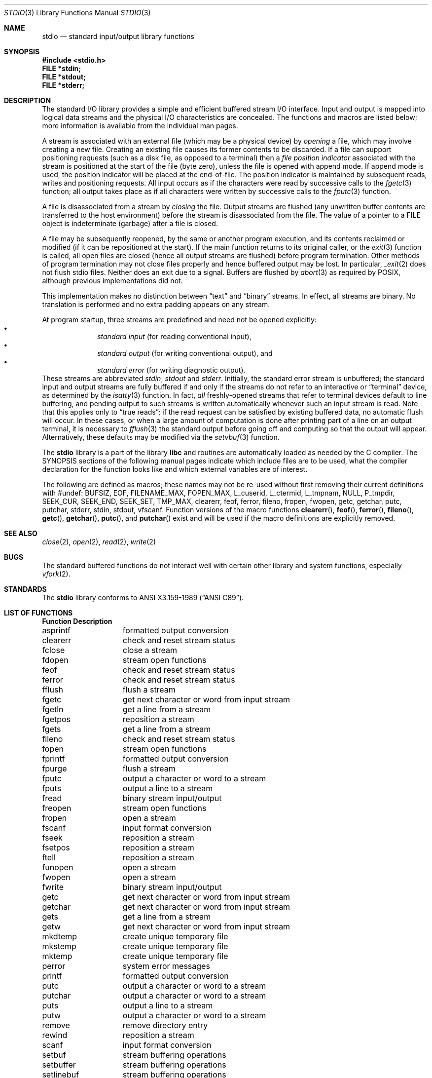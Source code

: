 .\" Copyright (c) 1990, 1991, 1993
.\"	The Regents of the University of California.  All rights reserved.
.\"
.\" Redistribution and use in source and binary forms, with or without
.\" modification, are permitted provided that the following conditions
.\" are met:
.\" 1. Redistributions of source code must retain the above copyright
.\"    notice, this list of conditions and the following disclaimer.
.\" 2. Redistributions in binary form must reproduce the above copyright
.\"    notice, this list of conditions and the following disclaimer in the
.\"    documentation and/or other materials provided with the distribution.
.\" 3. All advertising materials mentioning features or use of this software
.\"    must display the following acknowledgement:
.\"	This product includes software developed by the University of
.\"	California, Berkeley and its contributors.
.\" 4. Neither the name of the University nor the names of its contributors
.\"    may be used to endorse or promote products derived from this software
.\"    without specific prior written permission.
.\"
.\" THIS SOFTWARE IS PROVIDED BY THE REGENTS AND CONTRIBUTORS ``AS IS'' AND
.\" ANY EXPRESS OR IMPLIED WARRANTIES, INCLUDING, BUT NOT LIMITED TO, THE
.\" IMPLIED WARRANTIES OF MERCHANTABILITY AND FITNESS FOR A PARTICULAR PURPOSE
.\" ARE DISCLAIMED.  IN NO EVENT SHALL THE REGENTS OR CONTRIBUTORS BE LIABLE
.\" FOR ANY DIRECT, INDIRECT, INCIDENTAL, SPECIAL, EXEMPLARY, OR CONSEQUENTIAL
.\" DAMAGES (INCLUDING, BUT NOT LIMITED TO, PROCUREMENT OF SUBSTITUTE GOODS
.\" OR SERVICES; LOSS OF USE, DATA, OR PROFITS; OR BUSINESS INTERRUPTION)
.\" HOWEVER CAUSED AND ON ANY THEORY OF LIABILITY, WHETHER IN CONTRACT, STRICT
.\" LIABILITY, OR TORT (INCLUDING NEGLIGENCE OR OTHERWISE) ARISING IN ANY WAY
.\" OUT OF THE USE OF THIS SOFTWARE, EVEN IF ADVISED OF THE POSSIBILITY OF
.\" SUCH DAMAGE.
.\"
.\"     @(#)stdio.3	8.7 (Berkeley) 4/19/94
.\" $FreeBSD$
.\"
.Dd April 19, 1994
.Dt STDIO 3
.Os BSD 4
.Sh NAME
.Nm stdio
.Nd standard input/output library functions
.Sh SYNOPSIS
.Fd #include <stdio.h>
.Fd FILE *stdin;
.Fd FILE *stdout;
.Fd FILE *stderr;
.Sh DESCRIPTION
The standard
.Tn I/O
library provides a simple and efficient buffered stream
.Tn I/O
interface.
Input and output is mapped into logical data streams
and the physical
.Tn I/O
characteristics are concealed. The functions and macros are listed
below; more information is available from the individual man pages.
.Pp
A stream is associated with an external file (which may be a physical
device) by
.Em opening
a file, which may involve creating a new file. Creating an
existing file causes its former contents to be discarded.
If a file can support positioning requests (such as a disk file, as opposed
to a terminal) then a
.Em file position indicator
associated with the stream is positioned at the start of the file (byte
zero), unless the file is opened with append mode. If append mode
is used, the position indicator will be placed at the end-of-file.
The position indicator is maintained by subsequent reads, writes
and positioning requests. All input occurs as if the characters
were read by successive calls to the
.Xr fgetc 3
function; all output takes place as if all characters were
written by successive calls to the
.Xr fputc 3
function.
.Pp
A file is disassociated from a stream by
.Em closing
the file.
Output streams are flushed (any unwritten buffer contents are transferred
to the host environment) before the stream is disassociated from the file.
The value of a pointer to a
.Dv FILE
object is indeterminate (garbage) after a file is closed.
.Pp
A file may be subsequently reopened, by the same or another program
execution, and its contents reclaimed or modified (if it can be repositioned
at the start).  If the main function returns to its original caller, or
the
.Xr exit 3
function is called, all open files are closed (hence all output
streams are flushed) before program termination.  Other methods
of program termination may not close files properly and hence
buffered output may be lost.  In particular,
.Xr _exit 2
does not flush stdio files.  Neither does an exit due to a signal.
Buffers are flushed by
.Xr abort 3
as required by POSIX, although previous implementations did not.
.Pp
This implementation makes no distinction between
.Dq text
and
.Dq binary
streams.
In effect, all streams are binary.
No translation is performed and no extra padding appears on any stream.
.Pp
At program startup, three streams are predefined and need not be
opened explicitly:
.Bl -bullet -compact -offset indent
.It
.Em standard input 
(for reading conventional input),
.It
.Em standard output 
(for writing conventional output), and
.It
.Em standard error
(for writing diagnostic output).
.El
These streams are abbreviated
.Em stdin , stdout
and
.Em stderr .
Initially, the standard error stream
is unbuffered; the standard input and output streams are
fully buffered if and only if the streams do not refer to
an interactive or
.Dq terminal
device, as determined by the
.Xr isatty 3
function.
In fact,
.Em all
freshly-opened streams that refer to terminal devices
default to line buffering, and
pending output to such streams is written automatically
whenever such an input stream is read.
Note that this applies only to
.Dq "true reads" ;
if the read request can be satisfied by existing buffered data,
no automatic flush will occur.
In these cases,
or when a large amount of computation is done after printing
part of a line on an output terminal, it is necessary to
.Xr fflush 3
the standard output before going off and computing so that the output
will appear.
Alternatively, these defaults may be modified via the
.Xr setvbuf 3
function.
.Pp
The
.Nm stdio
library is a part of the library
.Nm libc
and routines are automatically loaded as needed by the C compiler.
The
.Tn SYNOPSIS
sections of the following manual pages indicate which include files
are to be used, what the compiler declaration for the function
looks like and which external variables are of interest.
.Pp
The following are defined as macros;
these names may not be re-used
without first removing their current definitions with
.Dv #undef :
.Dv BUFSIZ ,
.Dv EOF ,
.Dv FILENAME_MAX ,
.Dv FOPEN_MAX ,
.Dv L_cuserid ,
.Dv L_ctermid ,
.Dv L_tmpnam,
.Dv NULL ,
.Dv P_tmpdir,
.Dv SEEK_CUR ,
.Dv SEEK_END ,
.Dv SEEK_SET ,
.Dv TMP_MAX ,
.Dv clearerr ,
.Dv feof ,
.Dv ferror ,
.Dv fileno ,
.Dv fropen ,
.Dv fwopen ,
.Dv getc ,
.Dv getchar ,
.Dv putc ,
.Dv putchar ,
.Dv stderr ,
.Dv stdin ,
.Dv stdout ,
.Dv vfscanf .
Function versions of the macro functions
.Fn clearerr ,
.Fn feof ,
.Fn ferror ,
.Fn fileno ,
.Fn getc ,
.Fn getchar ,
.Fn putc ,
and
.Fn putchar
exist and will be used if the macro
definitions are explicitly removed.
.Sh SEE ALSO
.Xr close 2 ,
.Xr open 2 ,
.Xr read 2 ,
.Xr write 2
.Sh BUGS
The standard buffered functions do not interact well with certain other
library and system functions, especially
.Xr vfork 2 .
.Sh STANDARDS
The
.Nm stdio
library conforms to
.St -ansiC .
.Sh LIST OF FUNCTIONS
.Bl -column "Description"
.Sy Function	Description
asprintf	formatted output conversion
clearerr	check and reset stream status
fclose	close a stream
fdopen	stream open functions
feof	check and reset stream status
ferror	check and reset stream status
fflush	flush a stream
fgetc	get next character or word from input stream
fgetln	get a line from a stream
fgetpos	reposition a stream
fgets	get a line from a stream
fileno	check and reset stream status
fopen	stream open functions
fprintf	formatted output conversion
fpurge	flush a stream
fputc	output a character or word to a stream
fputs	output a line to a stream
fread	binary stream input/output
freopen	stream open functions
fropen	open a stream
fscanf	input format conversion
fseek	reposition a stream
fsetpos	reposition a stream
ftell	reposition a stream
funopen	open a stream
fwopen	open a stream
fwrite	binary stream input/output
getc	get next character or word from input stream
getchar	get next character or word from input stream
gets	get a line from a stream
getw	get next character or word from input stream
mkdtemp	create unique temporary file
mkstemp	create unique temporary file
mktemp	create unique temporary file
perror	system error messages
printf	formatted output conversion
putc	output a character or word to a stream
putchar	output a character or word to a stream
puts	output a line to a stream
putw	output a character or word to a stream
remove	remove directory entry
rewind	reposition a stream
scanf	input format conversion
setbuf	stream buffering operations
setbuffer	stream buffering operations
setlinebuf	stream buffering operations
setvbuf	stream buffering operations
snprintf	formatted output conversion
sprintf	formatted output conversion
sscanf	input format conversion
strerror	system error messages
sys_errlist	system error messages
sys_nerr	system error messages
tempnam	temporary file routines
tmpfile	temporary file routines
tmpnam	temporary file routines
ungetc	un-get character from input stream
vasprintf	formatted output conversion
vfprintf	formatted output conversion
vfscanf	input format conversion
vprintf	formatted output conversion
vscanf	input format conversion
vsnprintf	formatted output conversion
vsprintf	formatted output conversion
vsscanf	input format conversion
.El
